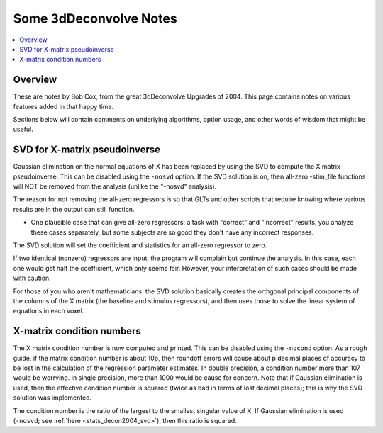 .. _stats_decon2004:

******************************************************
**Some 3dDeconvolve Notes**
******************************************************

.. contents:: :local:

Overview
==========

These are notes by Bob Cox, from the great 3dDeconvolve Upgrades
of 2004. This page contains notes on various features added in that
happy time.

Sections below will contain comments on underlying algorithms, option
usage, and other words of wisdom that might be useful.

.. _stats_decon2004_svd:

SVD for X-matrix pseudoinverse
=================================================

Gaussian elimination on the normal equations of X has been replaced by
using the SVD to compute the X matrix pseudoinverse. This can be
disabled using the ``-nosvd`` option. If the SVD solution is on, then
all-zero -stim_file functions will NOT be removed from the analysis
(unlike the "-nosvd" analysis).

The reason for not removing the all-zero regressors is so that GLTs
and other scripts that require knowing where various results are in
the output can still function.

* One plausible case that can give all-zero regressors: a task with
  "correct" and "incorrect" results, you analyze these cases
  separately, but some subjects are so good they don't have any
  incorrect responses.

The SVD solution will set the coefficient and statistics for an
all-zero regressor to zero.

If two identical (nonzero) regressors are input, the program will
complain but continue the analysis. In this case, each one would get
half the coefficient, which only seems fair. However, your
interpretation of such cases should be made with caution.

For those of you who aren't mathematicians: the SVD solution basically
creates the orthgonal principal components of the columns of the X
matrix (the baseline and stimulus regressors), and then uses those to
solve the linear system of equations in each voxel.


X-matrix condition numbers
====================================

The X matrix condition number is now computed and printed. This can be
disabled using the ``-nocond`` option. As a rough guide, if the matrix
condition number is about 10p, then roundoff errors will cause about p
decimal places of accuracy to be lost in the calculation of the
regression parameter estimates. In double precision, a condition
number more than 107 would be worrying. In single precision, more than
1000 would be cause for concern. Note that if Gaussian elimination is
used, then the effective condition number is squared (twice as bad in
terms of lost decimal places); this is why the SVD solution was
implemented.

The condition number is the ratio of the largest to the smallest
singular value of X. If Gaussian elimination is used (``-nosvd``; see
:ref:`here <stats_decon2004_svd>`), then this ratio is squared.


.. comment: this factoid no longer applies at all, because we don't
   build+distribute 3dDeconvolve_f anymore

   Use of ``3dDeconvolve_f`` (single precision program) now requires
   "informed consent" from the user, indicated by putting the option
   "-OK" first on the command line. This is because roundoff error can
   cause big errors in single precision if the matrix condition number
   is over 1000.
